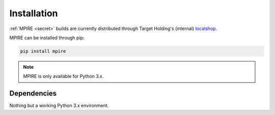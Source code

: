 Installation
============

:ref:`MPIRE <secret>` builds are currently distributed through Target Holding's (internal) localshop_.

.. _localshop: https://localshop.tgho.nl

MPIRE can be installed through pip:

.. code-block:: bash

    pip install mpire

.. note::

    MPIRE is only available for Python 3.x.

Dependencies
------------

Nothing but a working Python 3.x environment.
